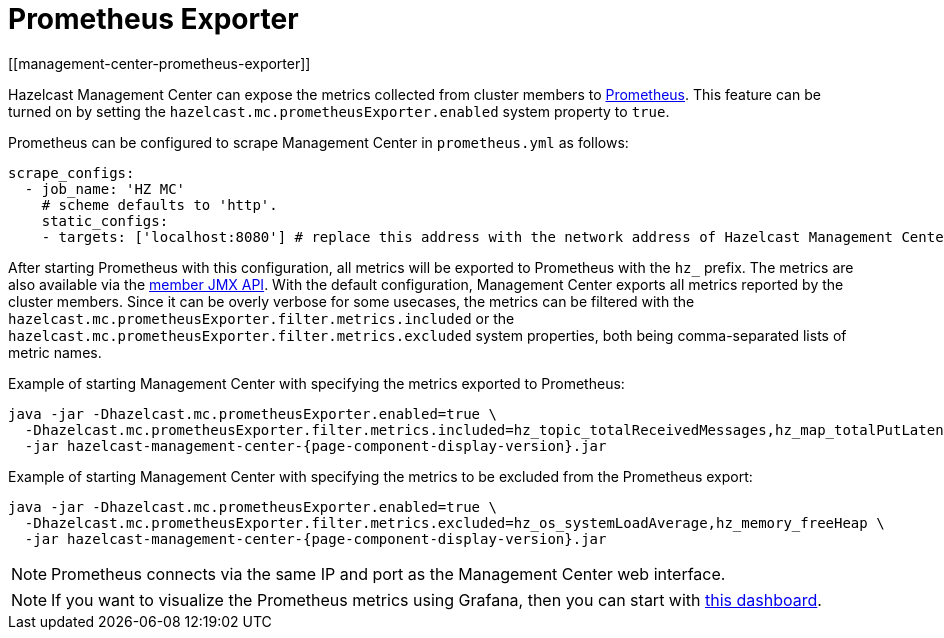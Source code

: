 = Prometheus Exporter
[[management-center-prometheus-exporter]]

Hazelcast Management Center can expose the metrics collected from cluster members to https://prometheus.io/[Prometheus]. This
feature can be turned on by setting the `hazelcast.mc.prometheusExporter.enabled` system property to `true`.

Prometheus can be configured to scrape Management Center in `prometheus.yml` as follows:

[source,yaml]
----
scrape_configs:
  - job_name: 'HZ MC'
    # scheme defaults to 'http'.
    static_configs:
    - targets: ['localhost:8080'] # replace this address with the network address of Hazelcast Management Center
----

After starting Prometheus with this configuration, all metrics will be exported to Prometheus with the `hz_` prefix. The metrics
are also available via the https://docs.hazelcast.org/docs/latest/manual/html-single/index.html#jmx-2[member JMX API].
With the default configuration, Management Center exports all metrics reported by the cluster members. Since it can be overly
verbose for some usecases, the metrics can be filtered with the `hazelcast.mc.prometheusExporter.filter.metrics.included`
or the `hazelcast.mc.prometheusExporter.filter.metrics.excluded` system properties, both being comma-separated lists of
metric names.

Example of starting Management Center with specifying the metrics exported to Prometheus:

[source,bash,subs="attributes+"]
----
java -jar -Dhazelcast.mc.prometheusExporter.enabled=true \
  -Dhazelcast.mc.prometheusExporter.filter.metrics.included=hz_topic_totalReceivedMessages,hz_map_totalPutLatency \
  -jar hazelcast-management-center-{page-component-display-version}.jar
----

Example of starting Management Center with specifying the metrics to be excluded from the Prometheus export:

[source,bash,subs="attributes+"]
----
java -jar -Dhazelcast.mc.prometheusExporter.enabled=true \
  -Dhazelcast.mc.prometheusExporter.filter.metrics.excluded=hz_os_systemLoadAverage,hz_memory_freeHeap \
  -jar hazelcast-management-center-{page-component-display-version}.jar
----

NOTE: Prometheus connects via the same IP and port as the Management Center web interface.

NOTE: If you want to visualize the Prometheus metrics using Grafana, then you can start with
https://grafana.com/grafana/dashboards/13183[this dashboard].
